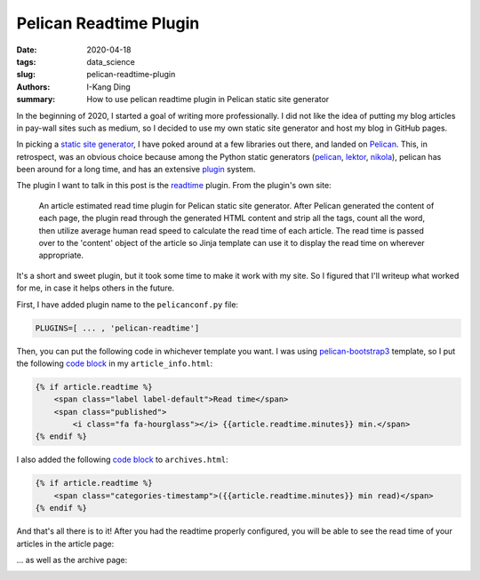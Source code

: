 Pelican Readtime Plugin
#######################

:date: 2020-04-18
:tags: data_science
:slug: pelican-readtime-plugin
:authors: I-Kang Ding
:summary: How to use pelican readtime plugin in Pelican static site generator


In the beginning of 2020, I started a goal of writing more professionally. I did not like the idea of putting my blog articles in pay-wall sites such as medium, so I decided to use my own static site generator and host my blog in GitHub pages.

In picking a `static site generator <https://www.fullstackpython.com/static-site-generator.html>`_, I have poked around at a few libraries out there, and landed on `Pelican <https://blog.getpelican.com>`__. This, in retrospect, was an obvious choice because among the Python static generators (`pelican <https://blog.getpelican.com>`__, `lektor <https://github.com/lektor/lektor>`_, `nikola <https://github.com/getnikola/nikola>`_), pelican has been around for a long time, and has an extensive `plugin <https://github.com/getpelican/pelican-plugins>`_ system.

The plugin I want to talk in this post is the `readtime <https://github.com/getpelican/pelican-plugins/tree/master/readtime>`_ plugin. From the plugin's own site:

    An article estimated read time plugin for Pelican static site generator. After Pelican generated the content of each page, the plugin read through the generated HTML content and strip all the tags, count all the word, then utilize average human read speed to calculate the read time of each article. The read time is passed over to the 'content' object of the article so Jinja template can use it to display the read time on wherever appropriate.

It's a short and sweet plugin, but it took some time to make it work with my site. So I figured that I'll writeup what worked for me, in case it helps others in the future.

First, I have added plugin name to the ``pelicanconf.py`` file:

.. code-block:: python

   PLUGINS=[ ... , 'pelican-readtime']

Then, you can put the following code in whichever template you want. I was using `pelican-bootstrap3 <https://github.com/getpelican/pelican-themes/tree/master/pelican-bootstrap3>`_ template, so I put the following `code block <https://github.com/ikding/website/blob/ac1713ac475f3c927f54ac3da339ac1819623d22/pelican-themes/pelican-bootstrap3/templates/includes/article_info.html#L6-L10>`__ in my ``article_info.html``:

.. code-block:: html

    {% if article.readtime %}
        <span class="label label-default">Read time</span>
        <span class="published">
            <i class="fa fa-hourglass"></i> {{article.readtime.minutes}} min.</span>
    {% endif %}

I also added the following `code block <https://github.com/ikding/website/blob/ac1713ac475f3c927f54ac3da339ac1819623d22/pelican-themes/pelican-bootstrap3/templates/archives.html#L20-L22>`__ to ``archives.html``:

.. code-block:: html

    {% if article.readtime %}
        <span class="categories-timestamp">({{article.readtime.minutes}} min read)</span>
    {% endif %}

And that's all there is to it! After you had the readtime properly configured, you will be able to see the read time of your articles in the article page:

.. image:: https://user-images.githubusercontent.com/7269845/79665216-60072000-8183-11ea-8d3f-c08577d095f9.png
    :align: center
    :alt: readtime-article-page
    :width: 600 px

... as well as the archive page:

.. image:: https://user-images.githubusercontent.com/7269845/79665208-5f6e8980-8183-11ea-834b-bdc30dad4048.png
    :align: center
    :alt: readtime-article-page
    :width: 800 px
